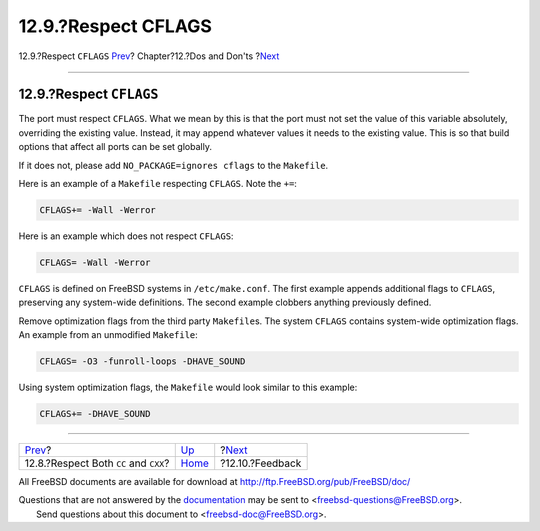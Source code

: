 ====================
12.9.?Respect CFLAGS
====================

.. raw:: html

   <div class="navheader">

12.9.?Respect ``CFLAGS``
`Prev <dads-cc.html>`__?
Chapter?12.?Dos and Don'ts
?\ `Next <dads-feedback.html>`__

--------------

.. raw:: html

   </div>

.. raw:: html

   <div class="sect1">

.. raw:: html

   <div class="titlepage" xmlns="">

.. raw:: html

   <div>

.. raw:: html

   <div>

12.9.?Respect ``CFLAGS``
------------------------

.. raw:: html

   </div>

.. raw:: html

   </div>

.. raw:: html

   </div>

The port must respect ``CFLAGS``. What we mean by this is that the port
must not set the value of this variable absolutely, overriding the
existing value. Instead, it may append whatever values it needs to the
existing value. This is so that build options that affect all ports can
be set globally.

If it does not, please add ``NO_PACKAGE=ignores cflags`` to the
``Makefile``.

Here is an example of a ``Makefile`` respecting ``CFLAGS``. Note the
``+=``:

.. code:: programlisting

    CFLAGS+= -Wall -Werror

Here is an example which does not respect ``CFLAGS``:

.. code:: programlisting

    CFLAGS= -Wall -Werror

``CFLAGS`` is defined on FreeBSD systems in ``/etc/make.conf``. The
first example appends additional flags to ``CFLAGS``, preserving any
system-wide definitions. The second example clobbers anything previously
defined.

Remove optimization flags from the third party ``Makefile``\ s. The
system ``CFLAGS`` contains system-wide optimization flags. An example
from an unmodified ``Makefile``:

.. code:: programlisting

    CFLAGS= -O3 -funroll-loops -DHAVE_SOUND

Using system optimization flags, the ``Makefile`` would look similar to
this example:

.. code:: programlisting

    CFLAGS+= -DHAVE_SOUND

.. raw:: html

   </div>

.. raw:: html

   <div class="navfooter">

--------------

+------------------------------------------+------------------------------+------------------------------------+
| `Prev <dads-cc.html>`__?                 | `Up <porting-dads.html>`__   | ?\ `Next <dads-feedback.html>`__   |
+------------------------------------------+------------------------------+------------------------------------+
| 12.8.?Respect Both ``CC`` and ``CXX``?   | `Home <index.html>`__        | ?12.10.?Feedback                   |
+------------------------------------------+------------------------------+------------------------------------+

.. raw:: html

   </div>

All FreeBSD documents are available for download at
http://ftp.FreeBSD.org/pub/FreeBSD/doc/

| Questions that are not answered by the
  `documentation <http://www.FreeBSD.org/docs.html>`__ may be sent to
  <freebsd-questions@FreeBSD.org\ >.
|  Send questions about this document to <freebsd-doc@FreeBSD.org\ >.
